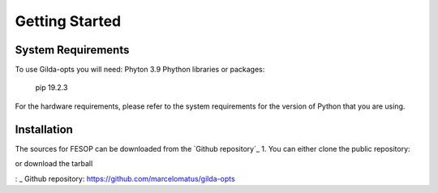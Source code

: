 ===============
Getting Started
===============

System Requirements
===================

To use Gilda-opts you will need:
Phyton 3.9
Phython libraries or packages:
   pip 19.2.3

For the hardware requirements, please refer to the system requirements for the version of
Python that you are using.

Installation
============

The sources for FESOP can be downloaded from the `Github repository`_
1. You can either clone the public repository:

or download the tarball


: _ Github repository: https://github.com/marcelomatus/gilda-opts
